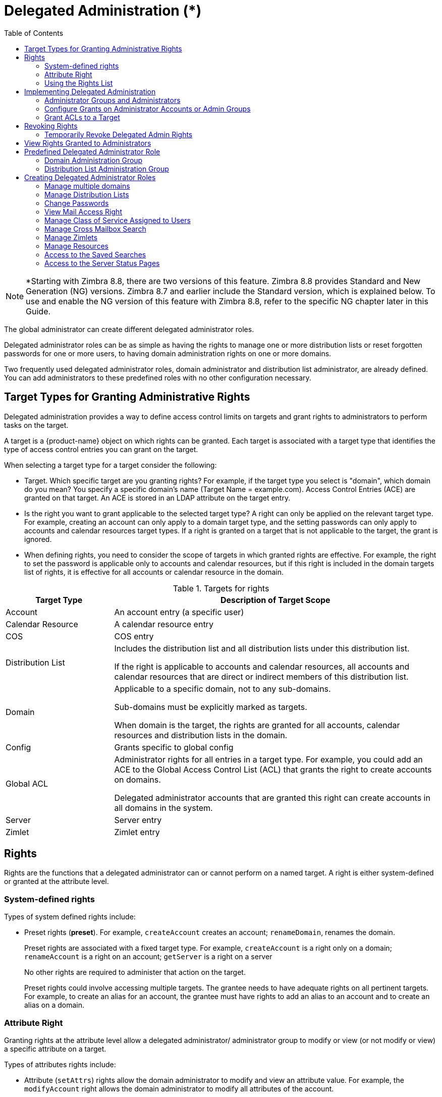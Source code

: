 [[delegated_administration]]
= Delegated Administration (*)
:toc:

[NOTE]
*Starting with Zimbra 8.8, there are two versions of this feature. Zimbra 8.8 provides Standard and New Generation (NG) versions. Zimbra 8.7 and earlier include the Standard version, which is explained below. To use and enable the NG version of this feature with Zimbra 8.8, refer to the specific NG chapter later in this Guide.

The global administrator can create different delegated administrator
roles.

Delegated administrator roles can be as simple as having the rights to
manage one or more distribution lists or reset forgotten passwords for one
or more users, to having domain administration rights on one or more
domains.

Two frequently used delegated administrator roles, domain administrator and
distribution list administrator, are already defined. You can add
administrators to these predefined roles with no other configuration
necessary.

== Target Types for Granting Administrative Rights

Delegated administration provides a way to define access control limits on
targets and grant rights to administrators to perform tasks on the target.

A target is a {product-name} object on which rights can be
granted. Each target is associated with a target type that identifies the
type of access control entries you can grant on the target.

When selecting a target type for a target consider the following:

* Target. Which specific target are you granting rights? For example, if
the target type you select is "domain", which domain do you mean? You
specify a specific domain's name (Target Name = example.com). Access
Control Entries (ACE) are granted on that target. An ACE is stored in an
LDAP attribute on the target entry.

* Is the right you want to grant applicable to the selected target type?  A
right can only be applied on the relevant target type. For example,
creating an account can only apply to a domain target type, and the setting
passwords can only apply to accounts and calendar resources target
types. If a right is granted on a target that is not applicable to the
target, the grant is ignored.

* When defining rights, you need to consider the scope of targets in which
granted rights are effective. For example, the right to set the password is
applicable only to accounts and calendar resources, but if this right is
included in the domain targets list of rights, it is effective for all
accounts or calendar resource in the domain.

.Targets for rights
[cols="1,3",options="header",]
|=======================================================================
|Target Type |Description of Target Scope

|Account |
An account entry (a specific user)

|Calendar Resource |
A calendar resource entry

|COS |
COS entry

|Distribution List |
Includes the distribution list and all distribution lists under this
distribution list.

If the right is applicable to accounts and calendar resources, all accounts
and calendar resources that are direct or indirect members of this
distribution list.

|Domain |
Applicable to a specific domain, not to any sub-domains.

Sub-domains must be explicitly marked as targets.

When domain is the target, the rights are granted for all accounts,
calendar resources and distribution lists in the domain.

|Config |
Grants specific to global config

|Global ACL |
Administrator rights for all entries in a target type. For example, you
could add an ACE to the Global Access Control List (ACL) that grants the
right to create accounts on domains.

Delegated administrator accounts that are granted this right can create
accounts in all domains in the system.

|Server |
Server entry

|Zimlet |
Zimlet entry

|=======================================================================

== Rights

Rights are the functions that a delegated administrator can or cannot
perform on a named target. A right is either system-defined or granted
at the attribute level.

=== System-defined rights

Types of system defined rights include:

* Preset rights (*preset*). For example, `createAccount` creates an account;
`renameDomain`, renames the domain.
+
Preset rights are associated with a fixed target type. For example,
`createAccount` is a right only on a domain; `renameAccount` is a right on an
account; `getServer` is a right on a server
+
No other rights are required to administer that action on the target.
+
Preset rights could involve accessing multiple targets. The grantee
needs to have adequate rights on all pertinent targets. For example, to
create an alias for an account, the grantee must have rights to add an
alias to an account and to create an alias on a domain.

=== Attribute Right

Granting rights at the attribute level allow a delegated administrator/
administrator group to modify or view (or not modify or view) a specific
attribute on a target.

Types of attributes rights include:

* Attribute (`setAttrs`) rights allow the domain administrator to modify
and view an attribute value. For example, the `modifyAccount` right allows
the domain administrator to modify all attributes of the account.

* Get attribute rights (`getAttrs`) let the domain administrator view an
attribute value. For example, the `getAccount` right shows all the attributes
for a user's account.

The specific attribute being granted is configured on the target and the
type of permission, read (get) or write (set), is specified.

Attribute rights can be granted in any combination of attributes to grant
positive or negative rights. This lets you negate some attributes from a
grant.

==== Combo Rights

Combo rights can be assigned to any target type and can include preset
rights and attribute rights. You can use combo right to grant multiple
attribute rights quickly on targets.

==== Negative Rights

Rights can be either positive or negative. Negative rights are rights
specifically denied to a grantee.

* When a negative right is granted to an admin group, all administrators in
the group are denied that right for the target and sub-targets on which the
right is granted.

* When a negative right is granted to an administrator who may or may not
be in an admin group, the specific administrator is denied that right for
the target and sub-targets on which the right is granted.

An admin group is granted domain administrator rights, including the right
to create accounts on Domain1. AdminA is in this admin group, but you want
AdminA to have all domain administrator rights, except the right to create
accounts. You would grant a negative `createAccount` right to AdminA on the
target Domain1.

For grants on the same level, negative rights always take precedence.  For
example, AdminGroup1 is granted a positive right to view accounts in a
domain; AdminGroup2 is granted a negative right to view accounts in the
same domain. AdminA is a member in both admin groups. AdminA cannot view
any account in this domain because the negative right takes precedence.

For grants on different levels, the most specific grant takes
precedence. For example, AdminA is granted the negative right to view
accounts in GroupDistributionList1, which User1 is a member. AdminA is also
granted the positive right to view account directly on User1's account. In
this case, AdminA can view User1's account as the grant on the account
target is more specific than the grant on the distribution list.

=== Using the Rights List

System rights are listed and described in the Rights folder in the
Administration Console Overview pane. You can use the Rights folder to help
you define which system-defined rights to grant to delegated
administrators. This folder displays the name of the right, the target
types associated with that right, the right type and a brief description.

When you select a right on the page and click on it, another page displays
more information:

* For combo rights, a list of the rights associated with the combo right
are listed.

* For the other system rights, a list of attributes associated with the
right are listed

You can use `zmprov` commands to view combo rights.

* Direct sub-rights of a combo right
+
[source,bash]
----
zmprov gr adminConsoleDLRights
----

* Second level sub-rights of the combo
+
[source,bash]
----
zmprov gr adminConsoleDLRights -e
----

*Viewing System Defined Rights Lists*

You can use `zmprov` commands to view system defined rights for a specific
topic:

.Viewing Combo Rights with zmprov
[cols="a,a",options="header",]
|=======================================================================
|To View This |Use This `zmprov` Command

|Account |
[source,bash]
----
zmprov gar -t account
----

|Calendar Resources |
[source,bash]
----
zmprov gar -t calresource
----

|COS |
[source,bash]
----
zmprov gar -t cos
----

|Distribution List footnote:[All rights for account and calendar resources
can also be granted on distribution list targets. When these rights are
granted on a distribution list, the ACEs apply the right to all direct or
indirect account or calendar resource members of the distribution list.] |
[source,bash]
----
zmprov gar -t dl
----

|Domain |
[source,bash]
----
zmprov gar -t domain
----

|Global Config footnote:[All rights for accounts and calendar resources can
also be granted on domain targets.  All rights for distribution list can
also be granted on domain targets.  When rights are granted on a domain,
the ACEs apply the right to all direct or indirect account calendar
resources, and members of the distribution list in the domain.] |

[source,bash]
----
zmprov gar -t config
----

|Global Grant footnote:[All rights for all other targets can also be
granted on the global targets. When any rights are granted on a global
grant entry, the ACEs apply the right to all entries on the system. For
example, if you grant a createAccount (which is a domain right) to AdminA
on the global grant entry, AdminA can create accounts in all domains on the
system.] |
[source,bash]
----
zmprov gar -t global
----

|Server |
[source,bash]
----
zmprov gar -t server
----

|Zimlets |
[source,bash]
----
zmprov gar -t zimlet
----

|=======================================================================

== Implementing Delegated Administration

Before you create delegated administrators and grant rights, define the
role and which rights to assign to the targets the administrator will
manage.

For more efficient management of delegated administrators, create
administrator groups and add individual administrator accounts to the
group. An administrator group allows you to create role-based access
control. Administrators with the same or almost the same responsibilities
can be grouped into an admin group.

Delegated administration rights can be set up in one of the following
methods:

* Create an administrator or an administrator group and grant rights to the
account using the Administrator Wizard.

* Configure grants on existing administrator accounts. Add new rights or
modify rights to an existing delegated administrator or administrator group
account.

* Add, modify and delete rights directly in a target's Access Control List
page.

=== Administrator Groups and Administrators

Administrator and group administrator accounts are created in the
Administration Console.

Use the administration wizard to

.  Create the create either an Admin Group or an Admin Account.

.. *Admin Groups* are distribution lists (DL) that have Admin Group enabled,
which flags it as a delegated administrator DL. After the admin group
administrator is created and configured with rights and admin views, you
add administrator user accounts to the admin group.

.. *Admin Account* is a user account that has Administrator enabled on the
account.

. Configure the admin views for the account. You select the views from the
Directly Assigned Admin views list. An admin view represent the items the
delegated administrator sees when logged on to the Administration Console.
+
A directly assigned admin view is the view set on the admin account. An
inherited admin view is the view set on the admin group the account belongs
to.

. *Configure the Grants.* The Grants dialog displays a list the grants
requiredto display the items you selected in the Directly Assigned Views
column. You can accept these rights and add additional rights, skip this
page to not configure these rights, or click *Finish* to accept these
rights and quit the wizard.

=== Configure Grants on Administrator Accounts or Admin Groups

You can manage the rights granted to an administrator or an administrator
group through the Configure Grants link on the accounts toolbar. When you
click *Configure Grant* on the Manage Accounts Addresses toolbar, the
Content pane shows a list of direct and inherited grants. You can grant
rights, modify rights or delete rights on existing administrator accounts.

=== Grant ACLs to a Target

When you want to add a specific grantee or specific rights on a target you
can edit the target directly. Each target has an ACL page which lists the
granted ACLs. You can add, edit or delete the target's grants.  The
administration account (grantee) is updated to reflect the change.

== Revoking Rights

Global administrators can revoke any rights granted to an administrator.

Admin Console: ::
*Home > Manage > Accounts*

Open the desired administrator account and click *Configure Grants*.

. Select the _right_ to revoke and click *Delete*.
. When the dialog asks if are sure, click *Yes*.

Delegated administrators can revoke rights if the right was created with
the *Can Grant the right to other admins* enabled.

=== Temporarily Revoke Delegated Admin Rights

To temporarily revoke rights to a delegated administrator account, you can
edit the administrator account and remove the check next to the
Administrator field. The ACLs are not removed from the account.

== View Rights Granted to Administrators

The View Rights link from an admin account or admin group account toolbar
displays the granted rights, readable attributes and modifiable attributes
associated with a specific target. Click on the tabs to view rights for
different targets.

== Predefined Delegated Administrator Role

The following preconfigured administrator groups are created
automatically. You can assign administrator accounts to these groups.

=== Domain Administration Group

The `zimbradomainadmins` delegated admin group grants all the rights
necessary to support {product-name} domain administration for
accounts, aliases, distribution lists and resources.

Administrators who are part of the `zimbradomainadmins` group can create
and manage accounts including setting the account quota, aliases,
distribution lists, and resources accounts in their domain.

When domain administrators log onto the Administration Console, only the
functions they are authorized to manage are displayed on the console's
Navigation pane.

==== Create Link from {product-short} {web-client} Account to Admin Console

For domain administrators, all tasks are performed from the Administration
Console. To facilitate easy log in, when a delegated administrator account
is created, their {web-app-term} account can have a link to the Administration
Console.

The link is created from the `zmprov` CLI
[source,bash]
----
zmprov md {server.example.com} zimbraWebClientAdminReference {https://server.example.com:7071/}
----

=== Distribution List Administration Group

The `zimbradladmin` delegated admin group grants all the rights necessary
to log on to the Administration Console and manage distribution lists.

Administrators who are part of this group can

* View the account list
* Create new distribution lists and delete distribution lists
* Add, edit and remove members in a distribution list

== Creating Delegated Administrator Roles

=== Manage multiple domains

To have one domain administrator manage more than one domain, you assign
the rights to manage individual domains to the administrator account or
administrator group.

For example, to set up domanadministrator1@example.com to manage
domainexample1.com and domainexample2.com. Create a new administrator account
on one of the domains to be managed.

. Create the administrator account on one of the domains to be managed
(domainexample1.com)

. Select the views that domain administrators need to manage a domain.
When the views are selected, the rights associated with these views
automatically display on the Configure the Grants dialog.

. Configure the grants for this domain if they are different from the
grants associated with the views you select.

. To add another domain to be managed (domainexample2.com).
+
* On the Configure Grants page, click *Add*
* Select the target type as *domain*
* Enter the target's domain name (domainexample2.com)
* For Right Type, select System Defined Right
* For Right Name type, adminConsoleAccountRights. *Is Positive Right*
should be selected.
* Click *Add and More*
* The *Add ACE* page displays again and the Right Name field is empty.
Type, *adminConsoleDLRights* and click *Add and More.*
* Continue to add the following right names:
** *adminConsoleAliasRights*
** *adminConsoleResourceRights*
** *adminConsoleSavedSearchRights*
** *adminConsoleDomainRights*
* After the last right, click *Add and Finish*. The Configure the Grants
dialog displays these rights associated with the target domain. If you are
adding another domain to manage, click *Add and More*. Repeat Step 4. If
not, click *Finish*.

=== Manage Distribution Lists

To assign a user to manage a distribution list, you create a distribution
list and enable Admin Group, select the view, grant the distribution list
rights, add the user to the list and make that user an administrator.

. Create a new distribution list:
+
* Check *Admin Group*
* Add the user who will be the administrator as a member of the DL.
* Go to the *Admin Views* page and check *Distribution List View* so the admin
can view the distribution list.
* Click *Save*.

. In the *Configure Grants* page, add the following rights.
+
.Rights
[cols="1m,1,1,1",options="header",]
|=======================================================================
|Right Name |Target Type |Target |Right Type
4+|The following right let the administrator manage distribution lists.

|listDistributionList |dl |DL email address |SD Right

|addDistributionListAlias |dl |DL email address |SD Right

|addDistributionListMember |dl |DL email address |SD Right

|modifyDistributionList |dl |DL email address |SD Right

|getDistributionListMembership |dl |DL email address |SD Right

|removeDistributionListMember |dl |DL email address |SD Right

4+|This domain right displays user account list that the administrator can
select from to add to a distribution list.

|listAccount |domain |DL email address |SD Right

|=======================================================================


=== Change Passwords

To create delegated administrators who only change passwords, you create
the admin or admin group, select the views and grant the set Account
Password combo right.

. Select the following views
* *Account List* view to be able to select accounts to change passwords
* *Alias List* view to be able to find users who use an alias instead of
account name.

. The Configure the Grants page displays recommended grants for the views
you have chosen. For Change Password rights, do not configure these
grants. Select *Skip*. Click *Add* to add the following right:
+
[cols="1m,1,1,1",options="header",]
|=======================================================================
|Right Name |Target Type |Target |Right Type

|setAccountPassword |domain |domain name |SD Right

|=======================================================================

=== View Mail Access Right

View Mail access right can be granted on accounts, domains, and
distribution lists.

[cols="1m,1,1,1a",options="header",]
|=======================================================================
|Right Name |Target Type |Target |Right Type

|adminLoginAs |
account, domain, dl|
account, domain, or distribution list address|
SD Right footnote:[To deny the View Mail right on the target, check the box for *Is
Negative Right (Deny)*]

|=======================================================================

To prevent administrators from viewing an account with a domain or
distribution list, assign the *Is Negative Right* to the account.


=== Manage Class of Service Assigned to Users

You can expand the domain administrator role to be able to view and change
the class of service (COS) assigned to a user. To add the rights to manage
the COS for a domain, add the following rights to the domain administrator
account or domain administrator admin group.

Add the System Defined Rights to each COS in the domain.

.System Defined Rights for COS
[cols="1m,1,1,1",options="header",]
|=======================================================================
|Right Name |Target Type |Target |Right Type

|listCos |cos |COS name |SD Right

|getCos |cos |COS name |SD Right

|assignCos |cos |COS name |SD Right

4+|This domain right displays the COS information in the user account's
General Information page.

|zimbraCOSId |domain |domain name |
Attribute Right +
Verb: *Write* +
AR Target: *account*

|=======================================================================

=== Manage Cross Mailbox Search

This role creates a delegated administrator role that can run the Search
Mail tool to search mail archives or live mail for accounts. This also
allows the administrator to create, abort, delete, purge or get status of a
cross mailbox search request.

[NOTE]
The Archiving and Discovery feature must be installed for this feature to
work.

[cols="1m,1,1,1",options="header",]
|=======================================================================
|Right Name |Target Type |Target |Right Type

|adminConsoleCrossMailboxSearchRights |
(combo) |
server name where cross mailbox searches can be run |
SD Right

|=======================================================================

For full functionality, this role includes the ability to create new
accounts so that the admin can create the target mailbox to receive the
search results. If you do not want this role to have the ability to create
accounts, grant the following negative right as well.

[cols="1m,1,1,1a",options="header",]
|=======================================================================
|Right Name |Target Type |Target |Right Type

|CreateAccount |
domain |
domain name |
SD Right footnote:[To deny the Create Account right on the target, check the box for *Is Negative Right (Deny)*]

|=======================================================================

If you want this admin to also view the target mailbox with the results of
the cross mailbox search, grant the right to view that mailbox only.

[cols="1m,1,1,1a",options="header",]
|=======================================================================
|Right Name |Target Type |Target |Right Type

|adminLoginAs |
account |
cross mailbox search target account name |
SD Right footnote:[To deny the View Mail right on the target, check the box for *Is Negative Right (Deny)*]

|=======================================================================

=== Manage Zimlets

This role creates a delegated administrator role that can create, deploy
and view Zimlets.

[cols="1m,1,1,1",options="header",]
|=======================================================================
|Right Name |Target Type |Target |Right Type

|adminConsoleZimletRights |
server, domain |
server name or domain name |
SD Right

|adminConsoleAccountsZimletsTabRights |
server, domain |
server name or domain name |
SD Right

|=======================================================================

=== Manage Resources

This role creates a delegated administrator that can create and manage
resources.

[cols="1m,1,1,1",options="header",]
|=======================================================================
|Right Name |Target Type |Target |Right Type

|adminConsoleResourceRights |
combo |
server name or domain name |
SD Right

|=======================================================================

=== Access to the Saved Searches

This role creates a delegated administrator that can access all the
searches saved in the Administration Console Navigation pane, Search
section.

[cols="1m,1,1,1",options="header",]
|=======================================================================
|Right Name |Target Type |Target |Right Type

|adminConsoleSavedSearchRights |
combo |
server name or domain name |
SD Right

|=======================================================================

=== Access to the Server Status Pages

This role creates a delegated administrator that can access the Server
Status page. In addition to granting this right, you must also select the
Admin View, *Global Server Status View*.

[cols="1m,1,1,1",options="header",]
|=======================================================================
|Right Name |Target Type |Target |Right Type

|adminConsoleServerStatusRights |
global ||
SD Right

|=======================================================================

[NOTE]
Accounts that are configured as global administrator accounts cannot be
granted ACLs. Global administrator accounts automatically have full rights
on {product-name}. If an ACL is added to a global administrator account, it
is ignored. If a delegated administrator account is changed to a global
administrator account, any ACLs associated with the account are ignored.
